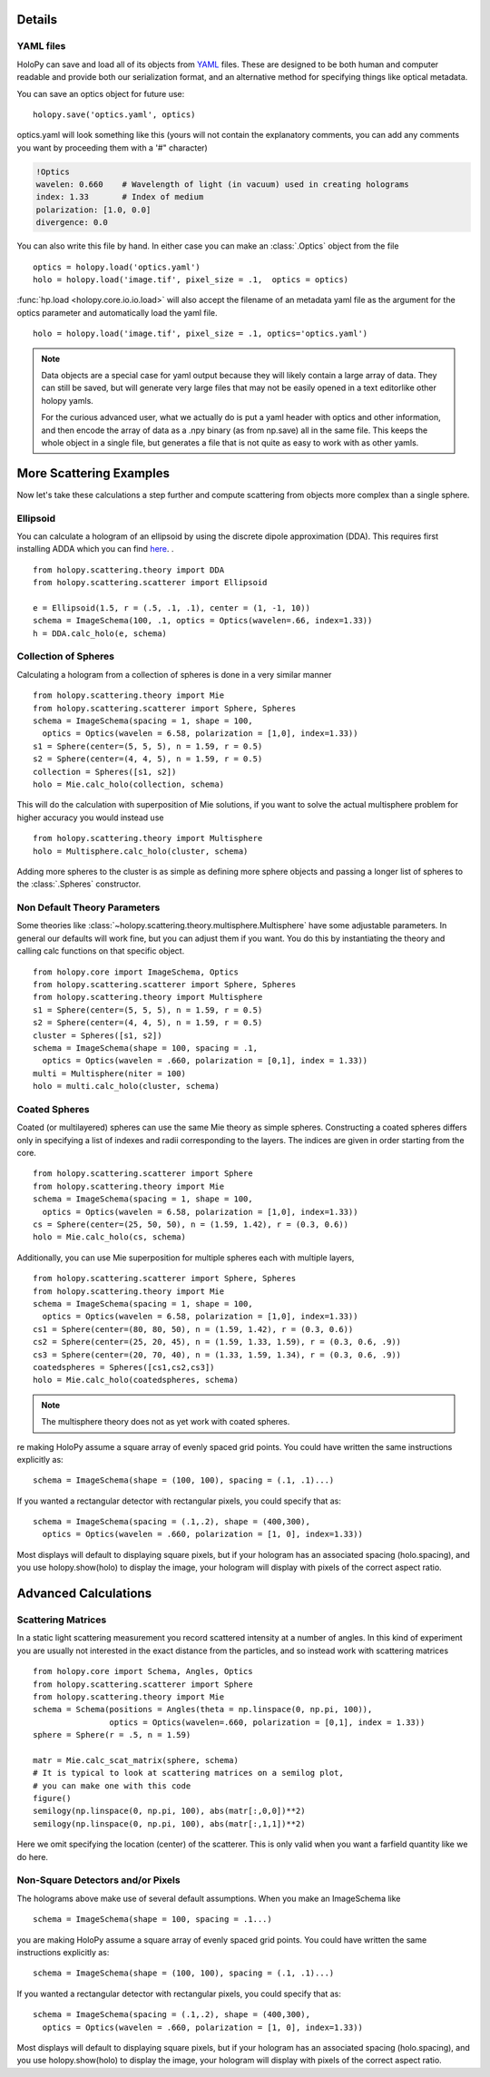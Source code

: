 Details
=======

.. _yaml_ref:

YAML files
----------------

HoloPy can save and load all of its objects from `YAML
<http://www.yaml.org/>`_ files.  These are designed to be both human and
computer readable and provide both our serialization format, and an
alternative method for specifying things like optical metadata.

You can save an optics object for future use::

  holopy.save('optics.yaml', optics)

optics.yaml will look something like this (yours will not contain the
explanatory comments, you can add any comments you want by proceeding
them with a '#" character)

.. sourcecode:: yaml
  
  !Optics
  wavelen: 0.660    # Wavelength of light (in vacuum) used in creating holograms
  index: 1.33       # Index of medium
  polarization: [1.0, 0.0]
  divergence: 0.0

You can also write this file by hand.  In either case you can make an
:class:`.Optics` object from the file ::

         optics = holopy.load('optics.yaml')
         holo = holopy.load('image.tif', pixel_size = .1,  optics = optics)

:func:`hp.load <holopy.core.io.io.load>` will also accept the filename
of an metadata yaml file as the argument for the optics parameter and
automatically load the yaml file. ::

  holo = holopy.load('image.tif', pixel_size = .1, optics='optics.yaml')

.. Note::
   
   Data objects are a special case for yaml output because they 
   will likely contain a large array of data.  They can still be 
   saved, but will generate  very large files that may not be 
   easily opened in a text editorlike other holopy yamls.

   For the curious advanced user, what we actually do is put a yaml
   header with optics and other information, and then encode the array
   of data as a .npy binary (as from np.save) all in the same file.  This
   keeps the whole object in a single file, but generates a file
   that is not quite as easy to work with as other yamls.





.. _more_scattering_ex:

More Scattering Examples
========================

Now let's take these calculations a step further and compute scattering from
objects more complex than a single sphere.

Ellipsoid
---------
You can calculate a hologram of an ellipsoid by using the discrete dipole
approximation (DDA). This requires first installing ADDA which you can find `here <http://code.google.com/p/a-dda/>`_.
. ::

  from holopy.scattering.theory import DDA
  from holopy.scattering.scatterer import Ellipsoid

  e = Ellipsoid(1.5, r = (.5, .1, .1), center = (1, -1, 10))
  schema = ImageSchema(100, .1, optics = Optics(wavelen=.66, index=1.33))
  h = DDA.calc_holo(e, schema)

Collection of Spheres
---------------------

Calculating a hologram from a collection of spheres is done in a very
similar manner ::

  from holopy.scattering.theory import Mie
  from holopy.scattering.scatterer import Sphere, Spheres
  schema = ImageSchema(spacing = 1, shape = 100, 
    optics = Optics(wavelen = 6.58, polarization = [1,0], index=1.33))
  s1 = Sphere(center=(5, 5, 5), n = 1.59, r = 0.5)
  s2 = Sphere(center=(4, 4, 5), n = 1.59, r = 0.5)
  collection = Spheres([s1, s2])
  holo = Mie.calc_holo(collection, schema)

This will do the calculation with superposition of Mie solutions, if
you want to solve the actual multisphere problem for higher accuracy
you would instead use ::


    from holopy.scattering.theory import Multisphere
    holo = Multisphere.calc_holo(cluster, schema)

Adding more spheres to the cluster is as simple as defining more
sphere objects and passing a longer list of spheres to the
:class:`.Spheres` constructor.


Non Default Theory Parameters
-----------------------------

Some theories like :class:`~holopy.scattering.theory.multisphere.Multisphere` have some adjustable parameters.  In general our defaults will work fine, but you can adjust them if you want.  You do this by instantiating the theory and calling calc functions on that specific object.  ::

  from holopy.core import ImageSchema, Optics
  from holopy.scattering.scatterer import Sphere, Spheres
  from holopy.scattering.theory import Multisphere
  s1 = Sphere(center=(5, 5, 5), n = 1.59, r = 0.5)
  s2 = Sphere(center=(4, 4, 5), n = 1.59, r = 0.5)
  cluster = Spheres([s1, s2])
  schema = ImageSchema(shape = 100, spacing = .1, 
    optics = Optics(wavelen = .660, polarization = [0,1], index = 1.33))
  multi = Multisphere(niter = 100)
  holo = multi.calc_holo(cluster, schema)

Coated Spheres
--------------

Coated (or multilayered) spheres can use the same Mie theory as simple
spheres. Constructing a coated spheres differs only in specifying a
list of indexes and radii corresponding to the layers. The indices are
given in order starting from the core. ::

  from holopy.scattering.scatterer import Sphere
  from holopy.scattering.theory import Mie
  schema = ImageSchema(spacing = 1, shape = 100, 
    optics = Optics(wavelen = 6.58, polarization = [1,0], index=1.33))
  cs = Sphere(center=(25, 50, 50), n = (1.59, 1.42), r = (0.3, 0.6))
  holo = Mie.calc_holo(cs, schema)
  

Additionally, you can use Mie superposition for multiple spheres each with multiple layers, ::

  from holopy.scattering.scatterer import Sphere, Spheres
  from holopy.scattering.theory import Mie
  schema = ImageSchema(spacing = 1, shape = 100, 
    optics = Optics(wavelen = 6.58, polarization = [1,0], index=1.33))
  cs1 = Sphere(center=(80, 80, 50), n = (1.59, 1.42), r = (0.3, 0.6))
  cs2 = Sphere(center=(25, 20, 45), n = (1.59, 1.33, 1.59), r = (0.3, 0.6, .9))
  cs3 = Sphere(center=(20, 70, 40), n = (1.33, 1.59, 1.34), r = (0.3, 0.6, .9))
  coatedspheres = Spheres([cs1,cs2,cs3])
  holo = Mie.calc_holo(coatedspheres, schema)

.. note::
        The multisphere theory does not as yet work with coated spheres.
re making HoloPy assume a square array of evenly spaced grid points. You could have written
the same instructions explicitly as: ::

  schema = ImageSchema(shape = (100, 100), spacing = (.1, .1)...)
  

If you wanted a rectangular detector with rectangular pixels, you could specify that as: ::

  schema = ImageSchema(spacing = (.1,.2), shape = (400,300), 
    optics = Optics(wavelen = .660, polarization = [1, 0], index=1.33))

Most displays will default to displaying square pixels, but if your hologram has
an associated spacing (holo.spacing), and you use holopy.show(holo) to display the image, your hologram
will display with pixels of the correct aspect ratio.

Advanced Calculations
=====================

.. _scattering_matrices:

Scattering Matrices
-------------------
In a static light scattering measurement you record scattered intensity at a number of angles.  In this kind of experiment you are usually not interested in the exact distance from the particles, and so instead work with scattering matrices ::

  from holopy.core import Schema, Angles, Optics
  from holopy.scattering.scatterer import Sphere
  from holopy.scattering.theory import Mie
  schema = Schema(positions = Angles(theta = np.linspace(0, np.pi, 100)),
                  optics = Optics(wavelen=.660, polarization = [0,1], index = 1.33))
  sphere = Sphere(r = .5, n = 1.59)

  matr = Mie.calc_scat_matrix(sphere, schema)
  # It is typical to look at scattering matrices on a semilog plot,
  # you can make one with this code
  figure()
  semilogy(np.linspace(0, np.pi, 100), abs(matr[:,0,0])**2)
  semilogy(np.linspace(0, np.pi, 100), abs(matr[:,1,1])**2)
  
Here we omit specifying the location (center) of the scatterer.  This is
only valid when you want a farfield quantity like we do here.

Non-Square Detectors and/or Pixels
----------------------------------

The holograms above make use of several default assumptions.  When you make an ImageSchema like ::

  schema = ImageSchema(shape = 100, spacing = .1...)

you are making HoloPy assume a square array of evenly spaced grid points. You could have written
the same instructions explicitly as: ::

  schema = ImageSchema(shape = (100, 100), spacing = (.1, .1)...)
  

If you wanted a rectangular detector with rectangular pixels, you could specify that as: ::

  schema = ImageSchema(spacing = (.1,.2), shape = (400,300), 
    optics = Optics(wavelen = .660, polarization = [1, 0], index=1.33))

Most displays will default to displaying square pixels, but if your hologram has
an associated spacing (holo.spacing), and you use holopy.show(holo) to display the image, your hologram
will display with pixels of the correct aspect ratio.

